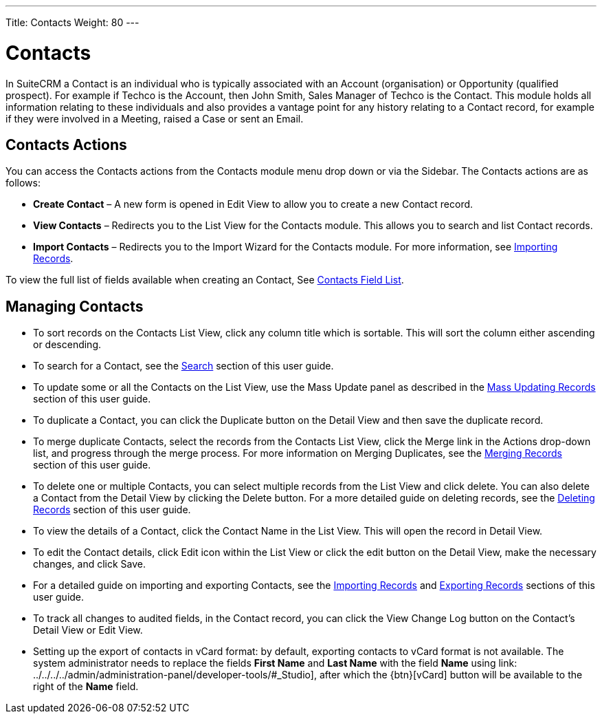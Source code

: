 ---
Title: Contacts
Weight: 80
---

= Contacts

In SuiteCRM a Contact is an individual who is typically associated with
an Account (organisation) or Opportunity (qualified prospect). For
example if Techco is the Account, then John Smith, Sales Manager of
Techco is the Contact. This module holds all information relating to
these individuals and also provides a vantage point for any history
relating to a Contact record, for example if they were involved in a
Meeting, raised a Case or sent an Email.

== Contacts Actions

You can access the Contacts actions from the Contacts module menu drop
down or via the Sidebar. The Contacts actions are as follows:

* *Create Contact* – A new form is opened in Edit View to allow you to
create a new Contact record.
* *View Contacts* – Redirects you to the List View for the Contacts
module. This allows you to search and list Contact records.
* *Import Contacts* – Redirects you to the Import Wizard for the Contacts
module. For more information, see link:./../../introduction/user-interface/#_importing_records[Importing Records].

To view the full list of fields available when creating an Contact, See link:./../../appendix-a/#_contacts_field_list[Contacts Field List].

== Managing Contacts

* To sort records on the Contacts List View, click any column title
which is sortable. This will sort the column either ascending or
descending.
* To search for a Contact, see the link:./../../introduction/user-interface/#_search[Search] section of this
user guide.
* To update some or all the Contacts on the List View, use the Mass
Update panel as described in the link:./../../introduction/user-interface/#_mass_updating_records[Mass Updating Records] section of this user guide.
* To duplicate a Contact, you can click the Duplicate button on the
Detail View and then save the duplicate record.
* To merge duplicate Contacts, select the records from the Contacts List
View, click the Merge link in the Actions drop-down list, and progress
through the merge process. For more information on Merging Duplicates,
see the link:./../../introduction/user-interface/#_merging_records[Merging Records] section of this user
guide.
* To delete one or multiple Contacts, you can select multiple records
from the List View and click delete. You can also delete a Contact from
the Detail View by clicking the Delete button. For a more detailed guide
on deleting records, see the link:./../../introduction/user-interface/#_deleting_records[Deleting Records]
section of this user guide.
* To view the details of a Contact, click the Contact Name in the List
View. This will open the record in Detail View.
* To edit the Contact details, click Edit icon within the List View or
click the edit button on the Detail View, make the necessary changes,
and click Save.
* For a detailed guide on importing and exporting Contacts, see the
link:./../../introduction/user-interface/#_importing_records[Importing Records] and
link:./../../introduction/user-interface/#_exporting_records[Exporting Records] sections of this user guide.
* To track all changes to audited fields, in the Contact record, you can
click the View Change Log button on the Contact's Detail View or Edit
View.
* Setting up the export of contacts in vCard format: by default, exporting contacts to vCard format is not available. The system administrator needs to replace the fields *First Name* and *Last Name* with the field *Name* using link: ../../../../admin/administration-panel/developer-tools/#_Studio], after which the {btn}[vCard] button will be available to the right of the *Name* field.

